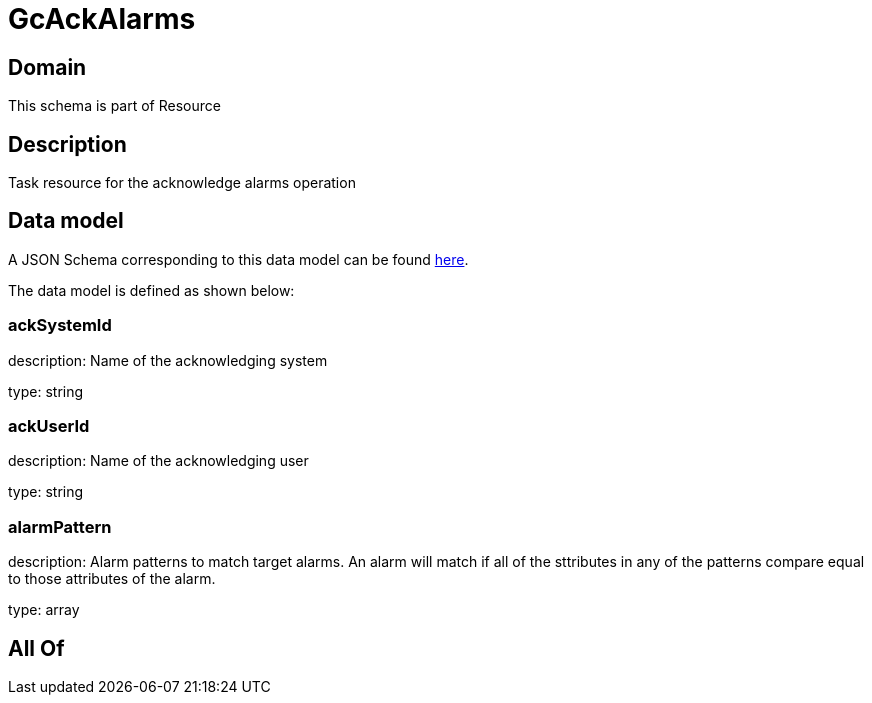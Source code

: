 = GcAckAlarms

[#domain]
== Domain

This schema is part of Resource

[#description]
== Description

Task resource for the acknowledge alarms operation


[#data_model]
== Data model

A JSON Schema corresponding to this data model can be found https://tmforum.org[here].

The data model is defined as shown below:


=== ackSystemId
description: Name of the acknowledging system

type: string


=== ackUserId
description: Name of the acknowledging user

type: string


=== alarmPattern
description: Alarm patterns to match target alarms. An alarm will match if all of the sttributes in any of the patterns compare equal to those attributes of the alarm.

type: array


[#all_of]
== All Of

